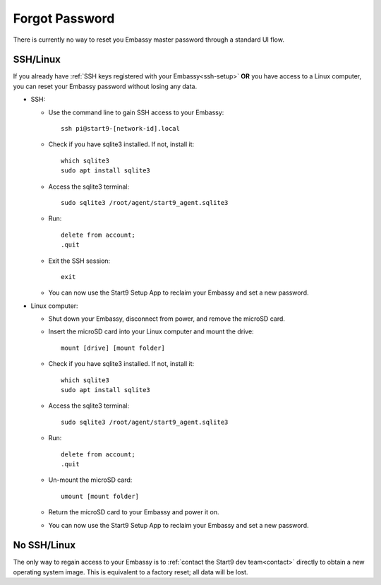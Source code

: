 ***************
Forgot Password
***************

There is currently no way to reset you Embassy master password through a standard UI flow.

SSH/Linux
=========

If you already have :ref:`SSH keys registered with your Embassy<ssh-setup>` **OR** you have access to a Linux computer, you can reset your Embassy password without losing any data.

* SSH:

  * Use the command line to gain SSH access to your Embassy::

      ssh pi@start9-[network-id].local

  * Check if you have sqlite3 installed. If not, install it::

      which sqlite3
      sudo apt install sqlite3
  
  * Access the sqlite3 terminal::

      sudo sqlite3 /root/agent/start9_agent.sqlite3

  * Run::

      delete from account;
      .quit

  * Exit the SSH session::

      exit

  * You can now use the Start9 Setup App to reclaim your Embassy and set a new password.

* Linux computer:

  * Shut down your Embassy, disconnect from power, and remove the microSD card.
  * Insert the microSD card into your Linux computer and mount the drive::

      mount [drive] [mount folder]

  * Check if you have sqlite3 installed. If not, install it::

      which sqlite3
      sudo apt install sqlite3

  * Access the sqlite3 terminal::

      sudo sqlite3 /root/agent/start9_agent.sqlite3

  * Run::

      delete from account;
      .quit

  * Un-mount the microSD card::

      umount [mount folder]

  * Return the microSD card to your Embassy and power it on.
  * You can now use the Start9 Setup App to reclaim your Embassy and set a new password.


No SSH/Linux
============

The only way to regain access to your Embassy is to :ref:`contact the Start9 dev team<contact>` directly to obtain a new operating system image. This is equivalent to a factory reset; all data will be lost.